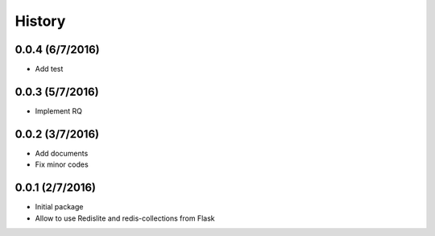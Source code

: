 History
=======

0.0.4 (6/7/2016)
----------------
- Add test

0.0.3 (5/7/2016)
----------------
- Implement RQ

0.0.2 (3/7/2016)
----------------
- Add documents
- Fix minor codes

0.0.1 (2/7/2016)
----------------

- Initial package
- Allow to use Redislite and redis-collections from Flask